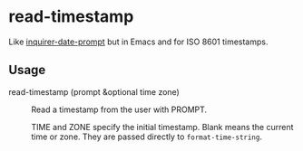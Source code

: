 * read-timestamp

Like [[https://github.com/haversnail/inquirer-date-prompt][inquirer-date-prompt]] but in Emacs and for ISO 8601 timestamps.

** Usage

- read-timestamp (prompt &optional time zone) ::

  Read a timestamp from the user with PROMPT.

  TIME and ZONE specify the initial timestamp. Blank means the current time or zone. They are passed directly to =format-time-string=.
